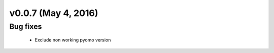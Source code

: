v0.0.7 (May 4, 2016)
++++++++++++++++++++++++++

Bug fixes
#########

 * Exclude non working pyomo version


